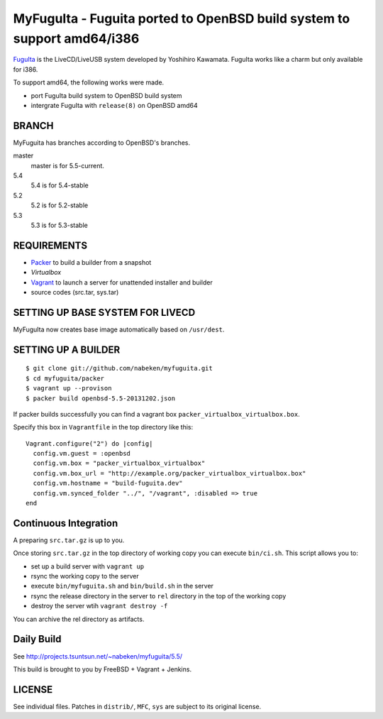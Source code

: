 MyFuguIta - Fuguita ported to OpenBSD build system to support amd64/i386
========================================================================

.. _`FuguIta`: http://kaw.ath.cx/openbsd/index.php?FuguIta

`FuguIta`_ is the LiveCD/LiveUSB system developed by Yoshihiro Kawamata.
FuguIta works like a charm but only available for i386.

To support amd64, the following works were made.

- port FuguIta build system to OpenBSD build system
- intergrate FuguIta with ``release(8)`` on OpenBSD amd64

BRANCH
------

MyFuguita has branches according to OpenBSD's branches.

master
    master is for 5.5-current.
5.4
    5.4 is for 5.4-stable
5.2
    5.2 is for 5.2-stable
5.3
    5.3 is for 5.3-stable

REQUIREMENTS
------------

.. _`Virtualbox`: http://www.virtualbox.org/
.. _`Packer`: https://github.com/mitchellh/packer
.. _`Vagrant`: https://github.com/mitchellh/vagrant

- `Packer`_ to build a builder from a snapshot
- `Virtualbox`
- `Vagrant`_ to launch a server for unattended installer and builder
- source codes (src.tar, sys.tar)

SETTING UP BASE SYSTEM FOR LIVECD
---------------------------------

MyFuguIta now creates base image automatically based on ``/usr/dest``.

SETTING UP A BUILDER
--------------------

::

    $ git clone git://github.com/nabeken/myfuguita.git
    $ cd myfuguita/packer
    $ vagrant up --provison
    $ packer build openbsd-5.5-20131202.json

If packer builds successfully you can find a vagrant box ``packer_virtualbox_virtualbox.box``.

Specify this box in ``Vagrantfile`` in the top directory like this::

    Vagrant.configure("2") do |config|
      config.vm.guest = :openbsd
      config.vm.box = "packer_virtualbox_virtualbox"
      config.vm.box_url = "http://example.org/packer_virtualbox_virtualbox.box"
      config.vm.hostname = "build-fuguita.dev"
      config.vm.synced_folder "../", "/vagrant", :disabled => true
    end

Continuous Integration
-----------------------

A preparing ``src.tar.gz`` is up to you.

Once storing ``src.tar.gz`` in the top directory of working copy you can execute ``bin/ci.sh``.
This script allows you to:

- set up a build server with ``vagrant up``
- rsync the working copy to the server
- execute ``bin/myfuguita.sh`` and ``bin/build.sh`` in the server
- rsync the release directory in the server to ``rel`` directory in the top of the working copy
- destroy the server wtih ``vagrant destroy -f``

You can archive the rel directory as artifacts.

Daily Build
------------

See http://projects.tsuntsun.net/~nabeken/myfuguita/5.5/

This build is brought to you by FreeBSD + Vagrant + Jenkins.

LICENSE
-------

See individual files. Patches in ``distrib/``, ``MFC``, ``sys`` are subject to its original license.

